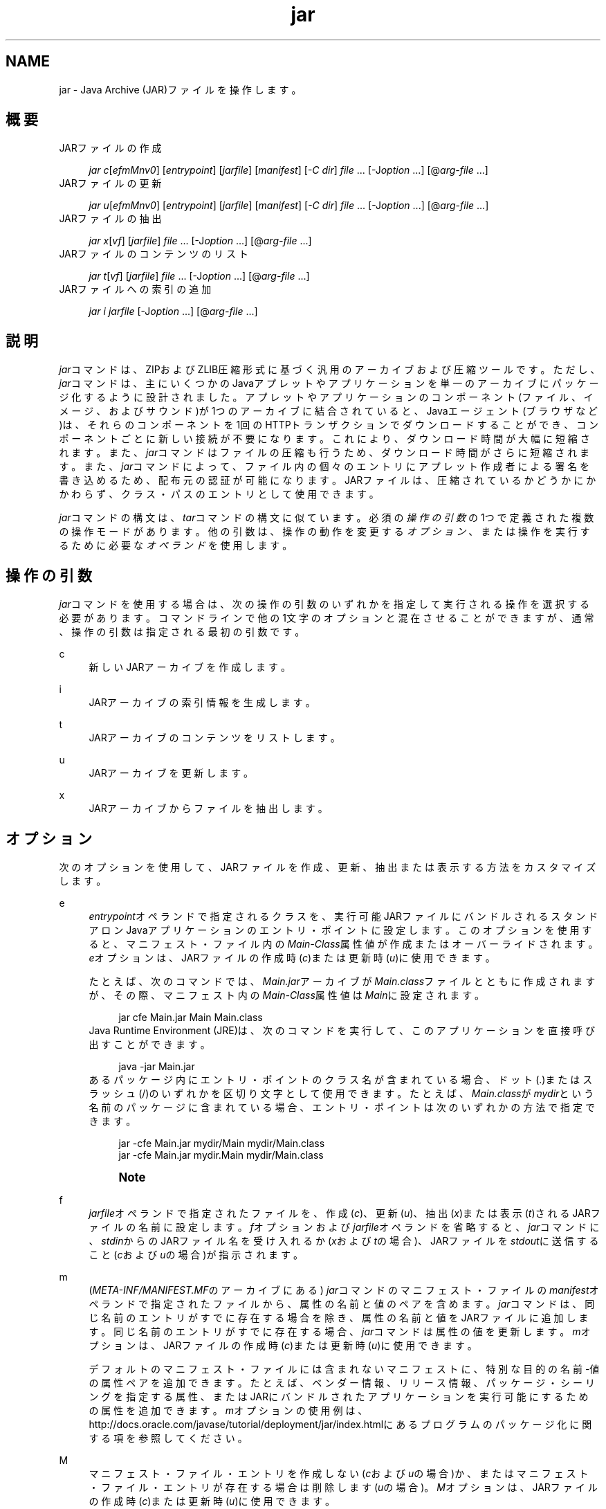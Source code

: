'\" t
.\" Copyright (c) 1997, 2013, Oracle and/or its affiliates. All rights reserved.
.\" Title: jar
.\" Language: English
.\" Date: 2013年11月21日
.\" SectDesc: 基本ツール
.\" Software: JDK 8
.\" Arch: 汎用
.\"
.\" DO NOT ALTER OR REMOVE COPYRIGHT NOTICES OR THIS FILE HEADER.
.\"
.\" This code is free software; you can redistribute it and/or modify it
.\" under the terms of the GNU General Public License version 2 only, as
.\" published by the Free Software Foundation.
.\"
.\" This code is distributed in the hope that it will be useful, but WITHOUT
.\" ANY WARRANTY; without even the implied warranty of MERCHANTABILITY or
.\" FITNESS FOR A PARTICULAR PURPOSE. See the GNU General Public License
.\" version 2 for more details (a copy is included in the LICENSE file that
.\" accompanied this code).
.\"
.\" You should have received a copy of the GNU General Public License version
.\" 2 along with this work; if not, write to the Free Software Foundation,
.\" Inc., 51 Franklin St, Fifth Floor, Boston, MA 02110-1301 USA.
.\"
.\" Please contact Oracle, 500 Oracle Parkway, Redwood Shores, CA 94065 USA
.\" or visit www.oracle.com if you need additional information or have any
.\" questions.
.\"
.pl 99999
.TH "jar" "1" "2013年11月21日" "JDK 8" "基本ツール"
.\" -----------------------------------------------------------------
.\" * Define some portability stuff
.\" -----------------------------------------------------------------
.\" ~~~~~~~~~~~~~~~~~~~~~~~~~~~~~~~~~~~~~~~~~~~~~~~~~~~~~~~~~~~~~~~~~
.\" http://bugs.debian.org/507673
.\" http://lists.gnu.org/archive/html/groff/2009-02/msg00013.html
.\" ~~~~~~~~~~~~~~~~~~~~~~~~~~~~~~~~~~~~~~~~~~~~~~~~~~~~~~~~~~~~~~~~~
.ie \n(.g .ds Aq \(aq
.el       .ds Aq '
.\" -----------------------------------------------------------------
.\" * set default formatting
.\" -----------------------------------------------------------------
.\" disable hyphenation
.nh
.\" disable justification (adjust text to left margin only)
.ad l
.\" -----------------------------------------------------------------
.\" * MAIN CONTENT STARTS HERE *
.\" -----------------------------------------------------------------
.SH "NAME"
jar \- Java Archive (JAR)ファイルを操作します。
.SH "概要"
JARファイルの作成
.sp
.if n \{\
.RS 4
.\}
.nf
\fIjar c\fR[\fIefmMnv0\fR] [\fIentrypoint\fR] [\fIjarfile\fR] [\fImanifest\fR] [\fI\-C\fR \fIdir\fR] \fIfile\fR \&.\&.\&. [\-J\fIoption\fR \&.\&.\&.] [@\fIarg\-file\fR \&.\&.\&.]
.fi
.if n \{\
.RE
.\}
JARファイルの更新
.sp
.if n \{\
.RS 4
.\}
.nf
\fIjar u\fR[\fIefmMnv0\fR] [\fIentrypoint\fR] [\fIjarfile\fR] [\fImanifest\fR] [\fI\-C\fR \fIdir\fR] \fIfile\fR \&.\&.\&. [\-J\fIoption\fR \&.\&.\&.] [@\fIarg\-file\fR \&.\&.\&.]
.fi
.if n \{\
.RE
.\}
JARファイルの抽出
.sp
.if n \{\
.RS 4
.\}
.nf
\fIjar\fR \fIx\fR[\fIvf\fR] [\fIjarfile\fR] \fIfile\fR \&.\&.\&. [\-J\fIoption\fR \&.\&.\&.] [@\fIarg\-file\fR \&.\&.\&.]
.fi
.if n \{\
.RE
.\}
JARファイルのコンテンツのリスト
.sp
.if n \{\
.RS 4
.\}
.nf
\fIjar\fR \fIt\fR[\fIvf\fR] [\fIjarfile\fR] \fIfile\fR \&.\&.\&. [\-J\fIoption\fR \&.\&.\&.] [@\fIarg\-file\fR \&.\&.\&.]
.fi
.if n \{\
.RE
.\}
JARファイルへの索引の追加
.sp
.if n \{\
.RS 4
.\}
.nf
\fIjar\fR \fIi\fR \fIjarfile\fR [\-J\fIoption\fR \&.\&.\&.] [@\fIarg\-file\fR \&.\&.\&.]
.fi
.if n \{\
.RE
.\}
.SH "説明"
.PP
\fIjar\fRコマンドは、ZIPおよびZLIB圧縮形式に基づく汎用のアーカイブおよび圧縮ツールです。ただし、\fIjar\fRコマンドは、主にいくつかのJavaアプレットやアプリケーションを単一のアーカイブにパッケージ化するように設計されました。アプレットやアプリケーションのコンポーネント(ファイル、イメージ、およびサウンド)が1つのアーカイブに結合されていると、Javaエージェント(ブラウザなど)は、それらのコンポーネントを1回のHTTPトランザクションでダウンロードすることができ、コンポーネントごとに新しい接続が不要になります。これにより、ダウンロード時間が大幅に短縮されます。また、\fIjar\fRコマンドはファイルの圧縮も行うため、ダウンロード時間がさらに短縮されます。また、\fIjar\fRコマンドによって、ファイル内の個々のエントリにアプレット作成者による署名を書き込めるため、配布元の認証が可能になります。JARファイルは、圧縮されているかどうかにかかわらず、クラス・パスのエントリとして使用できます。
.PP
\fIjar\fRコマンドの構文は、\fItar\fRコマンドの構文に似ています。必須の\fI操作の引数\fRの1つで定義された複数の操作モードがあります。他の引数は、操作の動作を変更する\fIオプション\fR、または操作を実行するために必要な\fIオペランド\fRを使用します。
.SH "操作の引数"
.PP
\fIjar\fRコマンドを使用する場合は、次の操作の引数のいずれかを指定して実行される操作を選択する必要があります。コマンドラインで他の1文字のオプションと混在させることができますが、通常、操作の引数は指定される最初の引数です。
.PP
c
.RS 4
新しいJARアーカイブを作成します。
.RE
.PP
i
.RS 4
JARアーカイブの索引情報を生成します。
.RE
.PP
t
.RS 4
JARアーカイブのコンテンツをリストします。
.RE
.PP
u
.RS 4
JARアーカイブを更新します。
.RE
.PP
x
.RS 4
JARアーカイブからファイルを抽出します。
.RE
.SH "オプション"
.PP
次のオプションを使用して、JARファイルを作成、更新、抽出または表示する方法をカスタマイズします。
.PP
e
.RS 4
\fIentrypoint\fRオペランドで指定されるクラスを、実行可能JARファイルにバンドルされるスタンドアロンJavaアプリケーションのエントリ・ポイントに設定します。このオプションを使用すると、マニフェスト・ファイル内の\fIMain\-Class\fR属性値が作成またはオーバーライドされます。\fIe\fRオプションは、JARファイルの作成時(\fIc\fR)または更新時(\fIu\fR)に使用できます。
.sp
たとえば、次のコマンドでは、\fIMain\&.jar\fRアーカイブが\fIMain\&.class\fRファイルとともに作成されますが、その際、マニフェスト内の\fIMain\-Class\fR属性値は\fIMain\fRに設定されます。
.sp
.if n \{\
.RS 4
.\}
.nf
jar cfe Main\&.jar Main Main\&.class
.fi
.if n \{\
.RE
.\}
Java Runtime Environment (JRE)は、次のコマンドを実行して、このアプリケーションを直接呼び出すことができます。
.sp
.if n \{\
.RS 4
.\}
.nf
java \-jar Main\&.jar
.fi
.if n \{\
.RE
.\}
あるパッケージ内にエントリ・ポイントのクラス名が含まれている場合、ドット(\&.)またはスラッシュ(/)のいずれかを区切り文字として使用できます。たとえば、\fIMain\&.class\fRが\fImydir\fRという名前のパッケージに含まれている場合、エントリ・ポイントは次のいずれかの方法で指定できます。
.sp
.if n \{\
.RS 4
.\}
.nf
jar \-cfe Main\&.jar mydir/Main mydir/Main\&.class
jar \-cfe Main\&.jar mydir\&.Main mydir/Main\&.class
.fi
.if n \{\
.RE
.\}
.if n \{\
.sp
.\}
.RS 4
.it 1 an-trap
.nr an-no-space-flag 1
.nr an-break-flag 1
.br
.ps +1
\fBNote\fR
.ps -1
.br
.TS
allbox tab(:);
l.
T{
注意
特定のマニフェストにも\fIMain\-Class\fR属性が含まれている場合に\fIm\fRオプションと\fIe\fRオプションの両方を同時に指定すると、\fIMain\-Class\fRの指定があいまいになります。このあいまいさによってエラーが発生し、\fIjar\fRコマンドの作成や更新の操作が終了します。
T}
.TE
.sp 1
.sp .5v
.RE
.RE
.PP
f
.RS 4
\fIjarfile\fRオペランドで指定されたファイルを、作成(\fIc\fR)、更新(\fIu\fR)、抽出(\fIx\fR)または表示(\fIt\fR)されるJARファイルの名前に設定します。\fIf\fRオプションおよび\fIjarfile\fRオペランドを省略すると、\fIjar\fRコマンドに、\fIstdin\fRからのJARファイル名を受け入れるか(\fIx\fRおよび\fIt\fRの場合)、JARファイルを\fIstdout\fRに送信すること(\fIc\fRおよび\fIu\fRの場合)が指示されます。
.RE
.PP
m
.RS 4
(\fIMETA\-INF/MANIFEST\&.MF\fRのアーカイブにある)
\fIjar\fRコマンドのマニフェスト・ファイルの\fImanifest\fRオペランドで指定されたファイルから、属性の名前と値のペアを含めます。\fIjar\fRコマンドは、同じ名前のエントリがすでに存在する場合を除き、属性の名前と値をJARファイルに追加します。同じ名前のエントリがすでに存在する場合、\fIjar\fRコマンドは属性の値を更新します。\fIm\fRオプションは、JARファイルの作成時(\fIc\fR)または更新時(\fIu\fR)に使用できます。
.sp
デフォルトのマニフェスト・ファイルには含まれないマニフェストに、特別な目的の名前\-値の属性ペアを追加できます。たとえば、ベンダー情報、リリース情報、パッケージ・シーリングを指定する属性、またはJARにバンドルされたアプリケーションを実行可能にするための属性を追加できます。\fIm\fRオプションの使用例は、http://docs\&.oracle\&.com/javase/tutorial/deployment/jar/index\&.htmlにある
プログラムのパッケージ化に関する項を参照してください。
.RE
.PP
M
.RS 4
マニフェスト・ファイル・エントリを作成しない(\fIc\fRおよび\fIu\fRの場合)か、またはマニフェスト・ファイル・エントリが存在する場合は削除します(\fIu\fRの場合)。\fIM\fRオプションは、JARファイルの作成時(\fIc\fR)または更新時(\fIu\fR)に使用できます。
.RE
.PP
n
.RS 4
JARファイルの作成(\fIc\fR)時に、このオプションは、コンテンツがpack200(1)コマンドのパックおよびアンパック操作の影響を受けないようにアーカイブを正規化します。この正規化を使用しない場合、署名付きJARの署名は無効になります。
.RE
.PP
v
.RS 4
詳細な出力を標準出力に生成します。例を参照してください。
.RE
.PP
0
.RS 4
(ゼロ) ZIP圧縮を使用しないでJARファイルを作成(\fIc\fR)または更新(\fIu\fR)します。
.RE
.PP
\-C \fIdir\fR
.RS 4
JARファイルの作成(\fIc\fR)または更新(\fIu\fR)時に、このオプションは\fIfile\fRオペランドで指定されたファイルの処理中にディレクトリを一時的に変更します。この操作は、UNIX
\fItar\fRユーティリティの\fI\-C\fRオプションと同様になることを目的としています。たとえば、次のコマンドによって、\fIclasses\fRディレクトリに変更され、そのディレクトリから\fImy\&.jar\fRに\fIBar\&.class\fRファイルが追加されます。
.sp
.if n \{\
.RS 4
.\}
.nf
jar uf my\&.jar \-C classes Bar\&.class
.fi
.if n \{\
.RE
.\}
次のコマンドでは、\fIclasses\fRディレクトリに移動し、classesディレクトリ内のすべてのファイルを\fImy\&.jar\fRに追加します(JARファイルには\fIclasses\fRディレクトリを作成しません)。次に元のディレクトリに戻ってから、\fIbin\fRディレクトリに移動し、\fIXyz\&.class\fRを\fImy\&.jar\fRに追加します。
.sp
.if n \{\
.RS 4
.\}
.nf
jar uf my\&.jar \-C classes \&. \-C bin Xyz\&.class
.fi
.if n \{\
.RE
.\}
\fIclasses\fRに\fIbar1\fRファイルと\fIbar2\fRファイルが含まれている場合、前述のコマンドを実行した後、JARファイルには次のものが含まれます。
.sp
.if n \{\
.RS 4
.\}
.nf
% \fIjar tf my\&.jar\fR
META\-INF/
META\-INF/MANIFEST\&.MF
bar1
bar2
Xyz\&.class
.fi
.if n \{\
.RE
.\}
.RE
.PP
\-J\fIoption\fR
.RS 4
指定したJVMオプションを、JREがJARファイルを実行する際に使用するように設定します。JVMオプションは、java(1)コマンドのリファレンス・ページで説明されています。たとえば、\fI\-J\-Xms48m\fRと指定すると、スタートアップ・メモリーは48MBに設定されます。
.RE
.SH "オペランド"
.PP
次のオペランドは、\fIjar\fRコマンドで認識されます。
.PP
\fIfile\fR
.RS 4
JARファイルの作成(\fIc\fR)または更新(\fIu\fR)時に、\fIfile\fRオペランドは、アーカイブに追加する必要のあるファイルまたはディレクトリのパスと名前を定義します。JARファイルの抽出(\fIx\fR)またはコンテンツのリスト(\fIt\fR)時に、\fIfile\fRオペランドは抽出またはリストするファイルのパスと名前を定義します。少なくとも1つの有効なファイルまたはディレクトリを指定する必要があります。複数の\fIfile\fRオペランドを空白で区切ります。\fIentrypoint\fR、\fIjarfile\fRまたは\fImanifest\fRオペランドが使用される場合は、その後に\fIfile\fRオペランドを指定する必要があります。
.RE
.PP
\fIentrypoint\fR
.RS 4
JARファイルの作成(\fIc\fR)または更新(\fIu\fR)時に、\fIentrypoint\fRオペランドは、実行可能JARファイルにバンドルされているスタンドアロンJavaアプリケーションのエントリ・ポイントとなるクラスの名前を定義します。\fIe\fRオプションが存在する場合は\fIentrypoint\fRオペランドを指定する必要があります。
.RE
.PP
\fIjarfile\fR
.RS 4
作成(\fIc\fR)、更新(\fIu\fR)、抽出(\fIx\fR)または表示(\fIt\fR)するファイルの名前を定義します。\fIf\fRオプションが存在する場合は\fIjarfile\fRオペランドを指定する必要があります。\fIf\fRオプションおよび\fIjarfile\fRオペランドを省略すると、\fIjar\fRコマンドに、\fIstdin\fRからのJARファイル名を受け入れるか(\fIx\fRおよび\fIt\fRの場合)、JARファイルを\fIstdout\fRに送信すること(\fIc\fRおよび\fIu\fRの場合)が指示されます。
.sp
JARファイルを索引付け(\fIi\fR)する場合は、\fIf\fRオプションを指定しないで\fIjarfile\fRオペランドを指定します。
.RE
.PP
\fImanifest\fR
.RS 4
JARファイルの作成(\fIc\fR)または更新(\fIu\fR)時に、\fImanifest\fRオペランドはJARファイルの\fIMANIFEST\&.MF\fRに含める属性の名前と値を持つ既存のマニフェスト・ファイルを定義します。\fIf\fRオプションが存在する場合は\fImanifest\fRオペランドを指定する必要があります。
.RE
.PP
\fI@arg\-file\fR
.RS 4
\fIjar\fRコマンドを短縮または簡素化するには、別のテキスト・ファイル内の引数を指定し、接頭辞としてアットマーク(@)を付けて\fIjar\fRコマンドに渡すことができます。\fIjar\fRコマンドは、アットマーク文字で始まる引数を見つけると、そのファイルの内容を展開して引数リストに挿入します。
.sp
引数ファイルには、\fIjar\fRコマンドのオプションと引数(引数ファイルをサポートしない起動ツールに渡される\fI\-J\fRオプションを除く)を含めることができます。ファイル内の引数は、空白または改行文字で区切ることができます。引数ファイル内のファイル名は、\fIjar\fRコマンドを実行できる現在のディレクトリに対して相対的であり、引数ファイルの場所に対しては相対的ではありません。通常はオペレーティング・システム・シェルによって展開されるアスタリスク(*)などのワイルドカードは展開されません。
.sp
次の例は、\fIfind\fRコマンドによる現在のディレクトリ出力からのファイル名で\fIclasses\&.list\fRファイルを作成する方法を示します。
.sp
.if n \{\
.RS 4
.\}
.nf
find \&. \-name \*(Aq*\&.class\*(Aq \-print > classes\&.list
.fi
.if n \{\
.RE
.\}
\fIjar\fRコマンドを実行し、\fI@arg\-file\fR構文を使用して\fIclasses\&.list\fRファイルを渡すことができます。
.sp
.if n \{\
.RS 4
.\}
.nf
jar cf my\&.jar @classes\&.list
.fi
.if n \{\
.RE
.\}
引数ファイルはパスを指定できますが、相対パスが記述された引数ファイル内のすべてのファイル名は、渡されたパスに対して相対的ではなく、\fIjar\fRコマンドの現在の作業ディレクトリに相対的となります。たとえば、次のようになります。
.sp
.if n \{\
.RS 4
.\}
.nf
jar @dir/classes\&.list
.fi
.if n \{\
.RE
.\}
.RE
.SH "注意"
.PP
\fIe\fR、\fIf\fRおよび\fIm\fRオプションは、\fIentrypoint\fR、\fIjarfile\fRおよび\fImanifest\fRオペランドと同じ順序でコマンドラインに出現する必要があります。
.sp
.if n \{\
.RS 4
.\}
.nf
jar cmef myManifestFile MyMainClass myFile\&.jar *\&.class
.fi
.if n \{\
.RE
.\}
.SH "例"
.PP
\fBExample 1\fR, 冗長な出力による現在のディレクトリからのすべてのファイルの追加
.RS 4
.sp
.if n \{\
.RS 4
.\}
.nf
% ls
1\&.au          Animator\&.class    monkey\&.jpg
2\&.au          Wave\&.class        spacemusic\&.au
3\&.au          at_work\&.gif

% jar cvf bundle\&.jar *
added manifest
adding: 1\&.au(in = 2324) (out= 67)(deflated 97%)
adding: 2\&.au(in = 6970) (out= 90)(deflated 98%)
adding: 3\&.au(in = 11616) (out= 108)(deflated 99%)
adding: Animator\&.class(in = 2266) (out= 66)(deflated 97%)
adding: Wave\&.class(in = 3778) (out= 81)(deflated 97%)
adding: at_work\&.gif(in = 6621) (out= 89)(deflated 98%)
adding: monkey\&.jpg(in = 7667) (out= 91)(deflated 98%)
adding: spacemusic\&.au(in = 3079) (out= 73)(deflated 97%)
.fi
.if n \{\
.RE
.\}
.RE
.PP
\fBExample 2\fR, サブディレクトリからのファイルの追加
.RS 4
.sp
.if n \{\
.RS 4
.\}
.nf
% ls \-F
audio/ classes/ images/
% jar cvf bundle\&.jar audio classes images
added manifest
adding: audio/(in = 0) (out= 0)(stored 0%)
adding: audio/1\&.au(in = 2324) (out= 67)(deflated 97%)
adding: audio/2\&.au(in = 6970) (out= 90)(deflated 98%)
adding: audio/3\&.au(in = 11616) (out= 108)(deflated 99%)
adding: audio/spacemusic\&.au(in = 3079) (out= 73)(deflated 97%)
adding: classes/(in = 0) (out= 0)(stored 0%)
adding: classes/Animator\&.class(in = 2266) (out= 66)(deflated 97%)
adding: classes/Wave\&.class(in = 3778) (out= 81)(deflated 97%)
adding: images/(in = 0) (out= 0)(stored 0%)
adding: images/monkey\&.jpg(in = 7667) (out= 91)(deflated 98%)
adding: images/at_work\&.gif(in = 6621) (out= 89)(deflated 98%)

% ls \-F
audio/ bundle\&.jar classes/ images/
.fi
.if n \{\
.RE
.\}
.RE
.PP
\fBExample 3\fR, JARのコンテンツのリスト
.RS 4
.sp
.if n \{\
.RS 4
.\}
.nf
% jar tf bundle\&.jar
.fi
.if n \{\
.RE
.\}
.sp
.if n \{\
.RS 4
.\}
.nf
META\-INF/
META\-INF/MANIFEST\&.MF
audio/1\&.au
audio/2\&.au
audio/3\&.au
audio/spacemusic\&.au
classes/Animator\&.class
classes/Wave\&.class
images/monkey\&.jpg
images/at_work\&.gif
.fi
.if n \{\
.RE
.\}
.RE
.PP
\fBExample 4\fR, 索引の追加
.RS 4
株式取引のアプリケーションの相互依存クラスを、\fImain\&.jar\fR、\fIbuy\&.jar\fRおよび\fIsell\&.jar\fRの3つのJARファイルに分割する場合、\fIi\fRオプションを使用します。\fImain\&.jar\fRマニフェスト内の\fIClass\-Path\fR属性を指定する場合、\fIi\fRオプションを使用して、アプリケーションのクラス・ロードの速度を向上できます。
.sp
.if n \{\
.RS 4
.\}
.nf
Class\-Path: buy\&.jar sell\&.jar
jar i main\&.jar
.fi
.if n \{\
.RE
.\}
\fIINDEX\&.LIST\fRファイルが\fIMETA\-INF\fRディレクトリに挿入されます。これにより、アプリケーションのクラス・ローダーによってクラスまたはリソースの検索が行われるときに、指定したJARファイルがダウンロードされるようになります。
.sp
アプリケーションのクラス・ローダーは、このファイルに格納されている情報を使用して、効率的にクラスをロードします。ディレクトリをコピーするには、最初に\fIdir1\fR内のファイルを\fIstdout\fRに圧縮してから、\fIstdin\fRから\fIdir2\fRにパイプラインを作成して抽出します(\fI\-f\fRオプションは両方の\fIjar\fRコマンドで省略します)。
.sp
.if n \{\
.RS 4
.\}
.nf
(cd dir1; jar c \&.) | (cd dir2; jar x)
.fi
.if n \{\
.RE
.\}
.RE
.SH "関連項目"
.sp
.RS 4
.ie n \{\
\h'-04'\(bu\h'+03'\c
.\}
.el \{\
.sp -1
.IP \(bu 2.3
.\}
pack200(1)\&.
.RE
.sp
.RS 4
.ie n \{\
\h'-04'\(bu\h'+03'\c
.\}
.el \{\
.sp -1
.IP \(bu 2.3
.\}
http://docs\&.oracle\&.com/javase/tutorial/deployment/jar/index\&.htmlにある
JavaチュートリアルのJARに関する項
.RE
.br
'pl 8.5i
'bp
